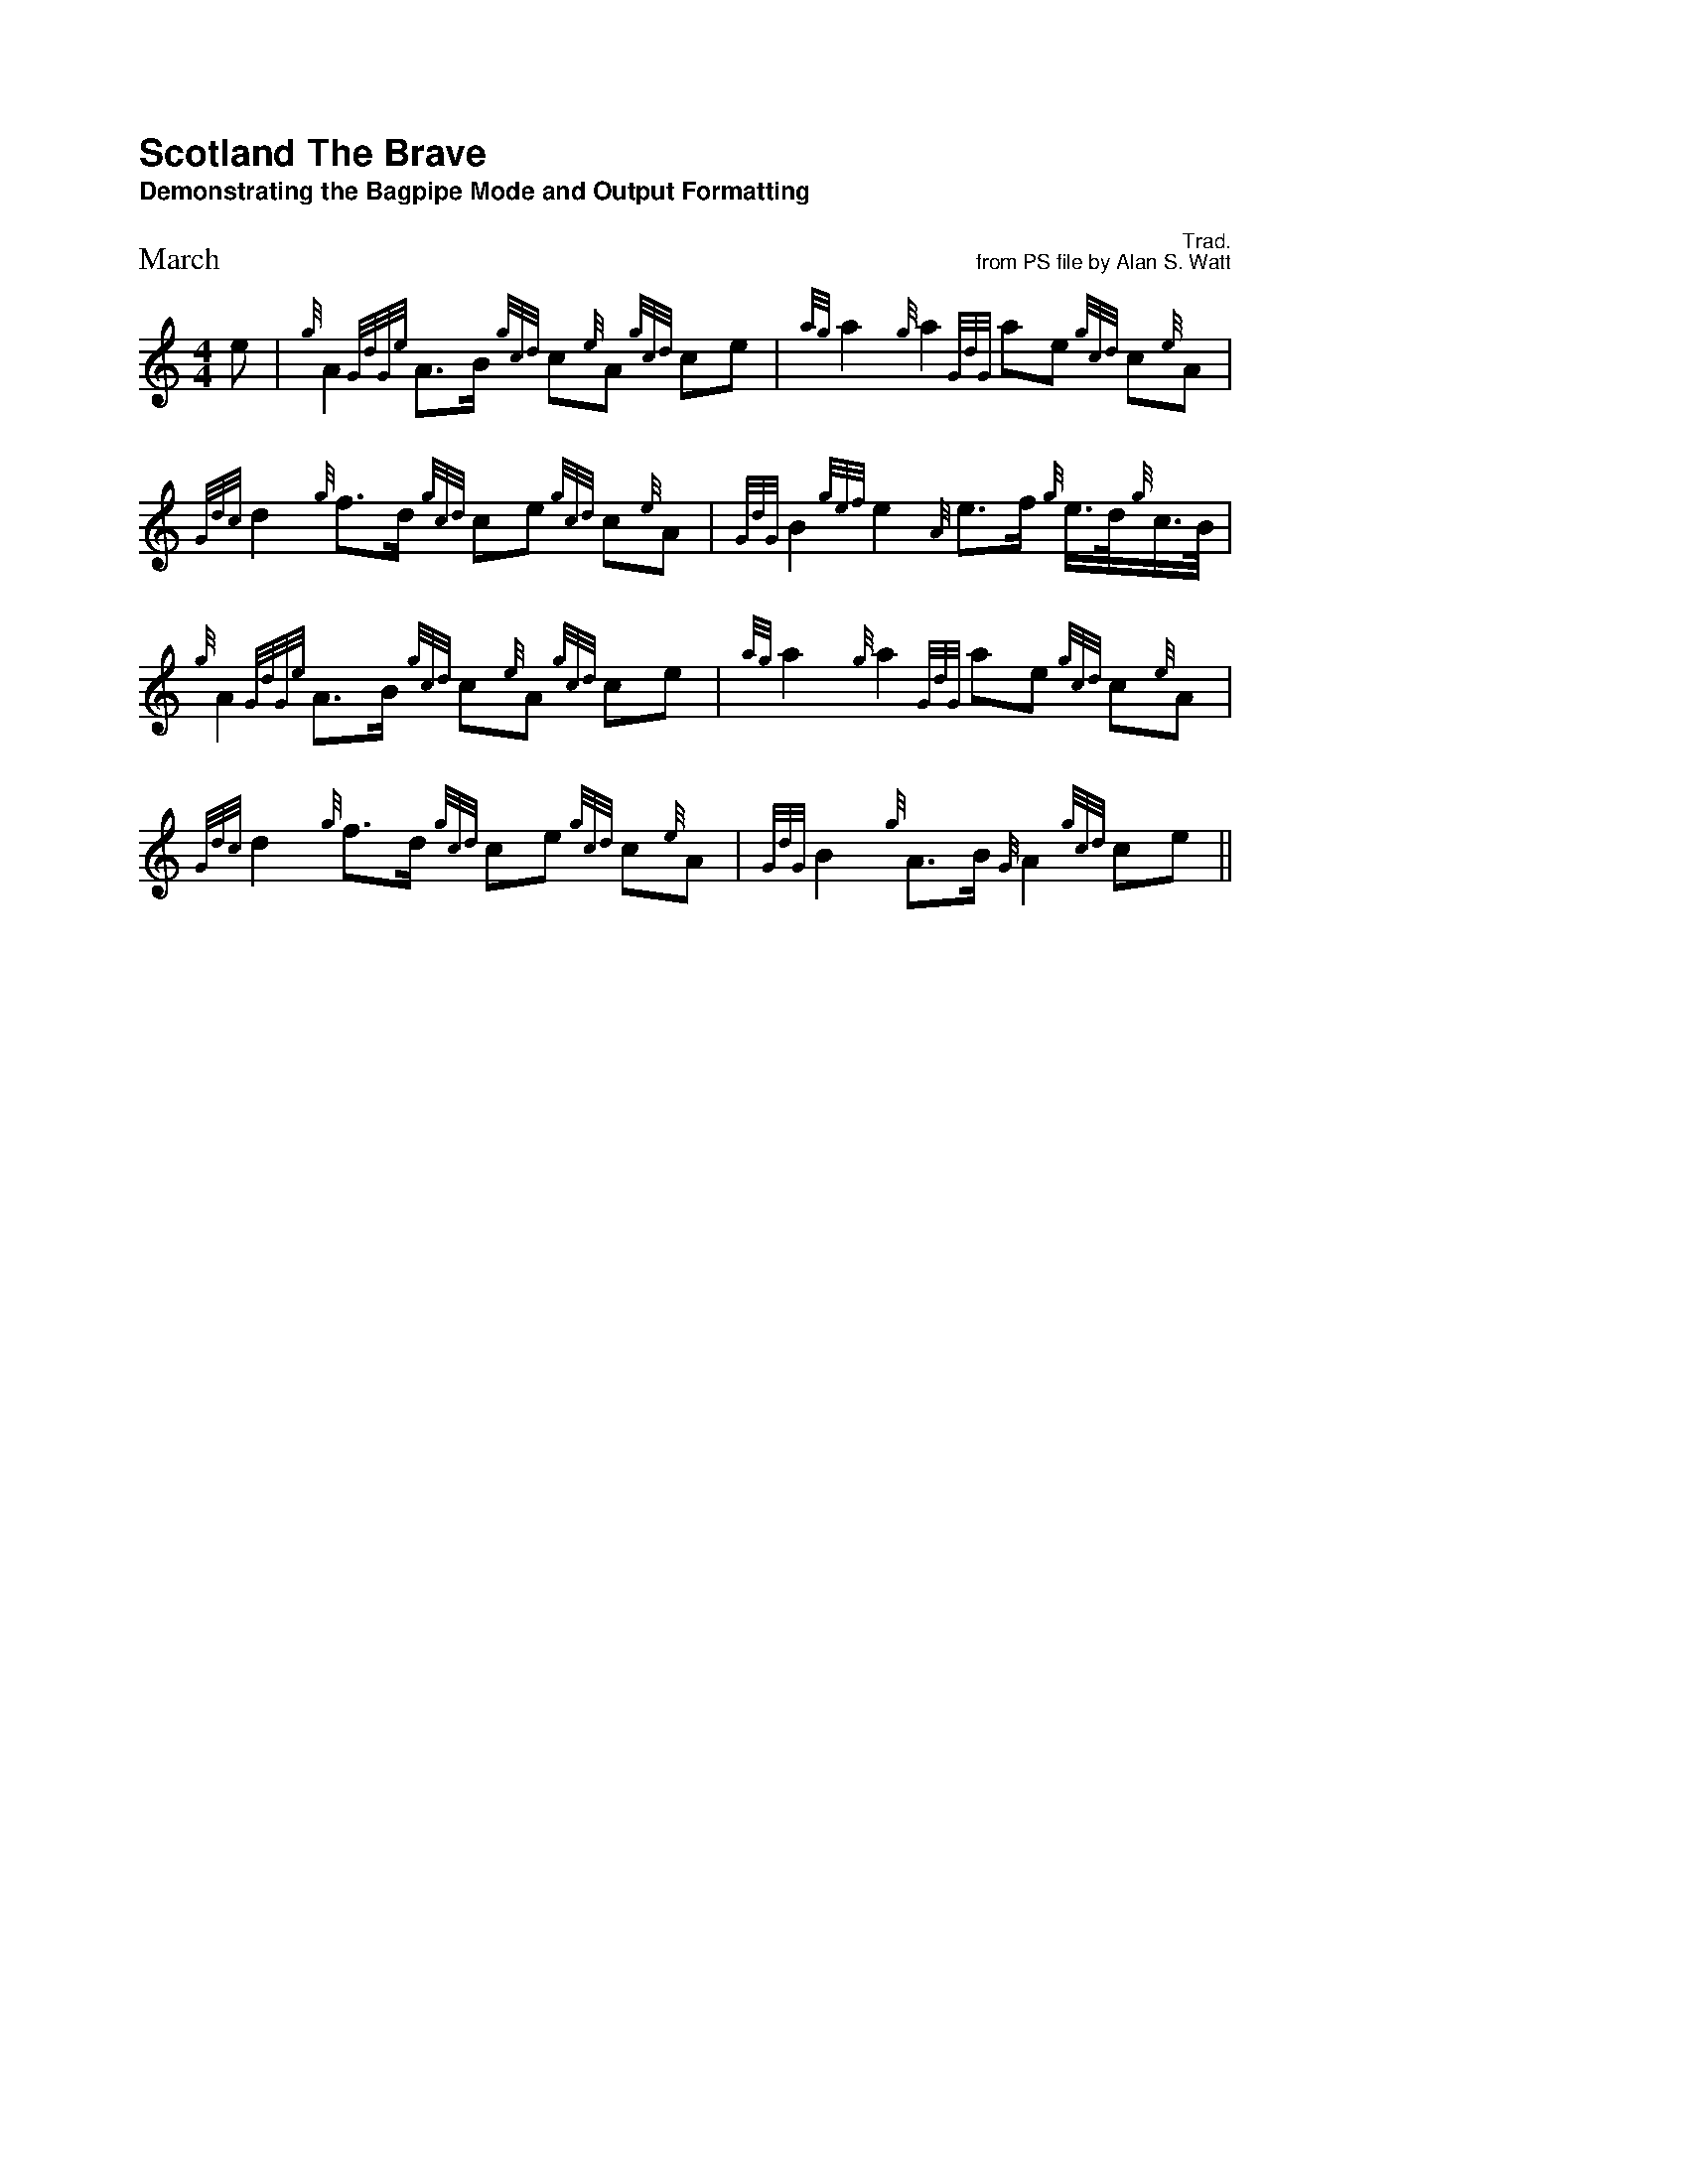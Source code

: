X:5
T:Scotland The Brave
T:Demonstrating the Bagpipe Mode and Output Formatting
%%titleleft
%%titlefont Helvetica-Bold 18
%%subtitlefont Helvetica-Bold 12
%%composerspace 0.4cm
%%composerfont Helvetica 10
%%staffwidth 5.5in
%%scale 0.75
%%staffsep 55
C:Trad.
C:from PS file by Alan S. Watt
P:March
L:1/8
M:4/4
K:HP
e|{g}A2 {GdGe}A>B {gcd}c{e}A {gcd}ce| {ag}a2{g}a2 {GdG}ae {gcd}c{e}A|
   {Gdc}d2 {g}f>d {gcd}ce {gcd}c{e}A|{GdG}B2{gef}e2{A}e>f {g}e/>d/{g}c/>B/|
{g}A2 {GdGe}A>B {gcd}c{e}A {gcd}ce| {ag}a2{g}a2 {GdG}ae {gcd}c{e}A|
   {Gdc}d2 {g}f>d {gcd}ce {gcd}c{e}A|{GdG}B2{g}A>B {G}A2 {gcd}ce||



